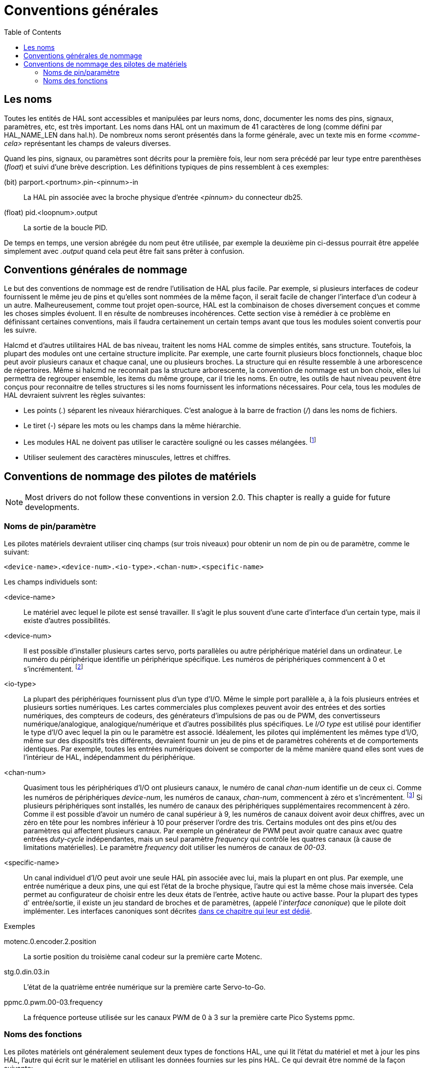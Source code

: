 :lang: fr
:toc:

[[cha:references-generales]]
= Conventions générales(((HAL General Reference)))

[[sec:hal-gr:names]]
== Les noms(((HAL Entity Names)))

Toutes les entités de HAL sont accessibles et manipulées par leurs
noms, donc, documenter les noms des pins, signaux, paramètres, etc, est
très important. Les noms dans HAL ont un maximum de 41 caractères de
long (comme défini par HAL_NAME_LEN dans hal.h). De nombreux noms
seront présentés dans la forme générale, avec un texte mis en forme
_<comme-cela>_ représentant les champs de valeurs diverses.

Quand les pins, signaux, ou paramètres sont décrits pour la première
fois, leur nom sera précédé par leur type entre parenthèses (_float_) et
suivi d'une brève description. Les définitions typiques de pins
ressemblent à ces exemples:

(bit) parport.<portnum>.pin-<pinnum>-in::
  La HAL pin associée avec la broche physique d'entrée _<pinnum>_ du 
  connecteur db25.

(float) pid.<loopnum>.output::
  La sortie de la boucle PID.

De temps en temps, une version abrégée du nom peut être utilisée, par
exemple la deuxième pin ci-dessus pourrait être appelée simplement
avec _.output_ quand cela peut être fait sans prêter à confusion.

[[sec:hal-rg:conventions-nommage]]
== Conventions générales de nommage(((HAL General Naming Conventions)))

Le but des conventions de nommage est de rendre l'utilisation de HAL
plus facile. Par exemple, si plusieurs interfaces de codeur fournissent
le même jeu de pins et qu'elles sont nommées de la même façon, il
serait facile de changer l'interface d'un codeur à un autre.
Malheureusement, comme tout projet open-source, HAL est la combinaison
de choses diversement conçues et comme les choses simples évoluent. Il
en résulte de nombreuses incohérences. Cette section vise à remédier à
ce problème en définissant certaines conventions, mais il faudra
certainement un certain temps avant que tous les modules soient convertis pour les suivre.

Halcmd et d'autres utilitaires HAL de bas niveau, traitent les noms
HAL comme de simples entités, sans structure. Toutefois, la plupart des
modules ont une certaine structure implicite. Par exemple, une carte
fournit plusieurs blocs fonctionnels, chaque bloc peut avoir plusieurs
canaux et chaque canal, une ou plusieurs broches. La structure qui en
résulte ressemble à une arborescence de répertoires. Même si halcmd ne
reconnait pas la structure arborescente, la convention de nommage est
un bon choix, elles lui permettra de regrouper ensemble, les items du
même groupe, car il trie les noms. En outre, les outils de haut niveau
peuvent être conçus pour reconnaitre de telles structures si les noms
fournissent les informations nécessaires. Pour cela, tous les modules de HAL devraient suivrent les règles suivantes:

- Les points (_._) séparent les niveaux hiérarchiques. C'est analogue à
  la barre de fraction (_/_) dans les noms de fichiers.
- Le tiret (_-_) sépare les mots ou les champs dans la même hiérarchie.
- Les modules HAL ne doivent pas utiliser le caractère souligné ou les
  casses mélangées. footnote:[Les caractères souslignés ont été enlevés,
  mais il reste quelques cas de mélange de casses, par exemple _pid.0.Pgain_ au lieux de 
  _pid.0.p-gain_.]
- Utiliser seulement des caractères minuscules, lettres et chiffres.

[[sec:hal-rg:nommage-pilotes-materiel]]
== Conventions de nommage des pilotes de matériels(((HAL Hardware Driver Naming Conventions)))

[NOTE]
====
Most drivers do not follow these conventions in version 2.0.
This chapter is really a guide for future developments.
====

[[sub:hal-gr:hw-drv:pin-parameter-names]]
=== Noms de pin/paramètre(((HAL Hardware Driver Pins/Parameters Names)))

Les pilotes matériels devraient utiliser cinq champs (sur trois
niveaux) pour obtenir un nom de pin ou de paramètre, comme le suivant:

----
<device-name>.<device-num>.<io-type>.<chan-num>.<specific-name>
----

Les champs individuels sont:

<device-name>::
  Le matériel avec lequel le pilote est sensé travailler. Il s'agit le
  plus souvent d'une carte d'interface d'un certain type, mais il existe
  d'autres possibilités. 

<device-num>::
  Il est possible d'installer plusieurs cartes servo, ports parallèles ou autre périphérique matériel dans un ordinateur. Le numéro du
  périphérique identifie un périphérique spécifique. Les numéros de
  périphériques commencent à 0 et s'incrémentent. footnote:[Certains
  matériels utilisent des cavaliers ou d'autres dispositifs
  pour définir une identification spécifique à chacun. Idéalement, le
  pilote fournit une manière à l'utilisateur de dire, le _device-num 0
  est spécifique au périphérique qui a l'ID XXX_, ses sous-ensembles
  porterons tous un numéro commençant par 0. Mais à l'heure actuelle,
  certains pilotes utilisent l'ID directement comme numéro de
  périphérique. Ce qui signifie qu'il est possible d'avoir un
  périphérique Numéro 2, sans en avoir en Numéro 0. C'est un bug qui devrait disparaître en version 2.1.]

<io-type>::
  La plupart des périphériques fournissent plus d'un type d'I/O. Même le simple port parallèle a, à la fois plusieurs entrées et plusieurs
  sorties numériques. Les cartes commerciales plus complexes peuvent
  avoir des entrées et des sorties numériques, des compteurs de codeurs,
  des générateurs d'impulsions de pas ou de PWM, des convertisseurs
  numérique/analogique, analogique/numérique et d'autres possibilités
  plus spécifiques. Le _I/O type_ est utilisé pour identifier le type
  d'I/O avec lequel la pin ou le paramètre est associé. Idéalement, les
  pilotes qui implémentent les mêmes type d'I/O, même sur des dispositifs
  très différents, devraient fournir un jeu de pins et de paramètres
  cohérents et de comportements identiques. Par exemple, toutes les
  entrées numériques doivent se comporter de la même manière quand elles sont vues de l'intérieur de HAL, indépendamment du périphérique.

<chan-num>::
  Quasiment tous les périphériques d'I/O ont plusieurs canaux, le numéro de canal _chan-num_ identifie un de ceux ci. Comme les numéros
  de périphériques _device-num_, les numéros de canaux, _chan-num_,
  commencent à zéro et s'incrémentent. footnote:[Une exception à la règle
  du _numéro de canal commençant à zéro_ est le
  port parallèle. Ses _HAL pins_ sont numérotées avec le numéro de la
  broche correspondante du connecteur DB-25. C'est plus pratique pour le
  câblage, mais non cohérent avec les autres pilotes. Il y a débat pour
  savoir si c'est un bogue ou une fonctionnalité.] 
  Si plusieurs périphériques sont installés, les numéro de canaux des
  périphériques supplémentaires recommencent à zéro. Comme il est
  possible d'avoir un numéro de canal supérieur à 9, les numéros de
  canaux doivent avoir deux chiffres, avec un zéro en tête pour les
  nombres inférieur à 10 pour préserver l'ordre des tris. Certains
  modules ont des pins et/ou des paramètres qui affectent plusieurs
  canaux. Par exemple un générateur de PWM peut avoir quatre canaux avec
  quatre entrées _duty-cycle_ indépendantes, mais un seul paramètre
  _frequency_ qui contrôle les quatres canaux (à cause de limitations
  matérielles). Le paramètre _frequency_ doit utiliser les numéros de canaux de _00-03_.

<specific-name>::
  Un canal individuel d'I/O peut avoir une seule HAL pin associée avec
  lui, mais la plupart en ont plus. Par exemple, une entrée numérique a
  deux pins, une qui est l'état de la broche physique, l'autre qui est la
  même chose mais inversée. Cela permet au configurateur de choisir entre
  les deux états de l'entrée, active haute ou active basse. Pour la
  plupart des types d' entrée/sortie, il existe un jeu standard de
  broches et de paramètres, (appelé l'_interface canonique_) que le
  pilote doit implémenter. Les interfaces canoniques sont décrites
  <<sec:Peripheriques-canoniques, dans ce chapitre qui leur est dédié>>.

.Exemples

motenc.0.encoder.2.position::
  La sortie position du troisième canal codeur sur la première
  carte Motenc.

stg.0.din.03.in::
  L'état de la quatrième entrée numérique sur la première carte
  Servo-to-Go.

ppmc.0.pwm.00-03.frequency::
  La fréquence porteuse utilisée sur les canaux PWM de 0 à 3 sur la première
  carte Pico Systems ppmc.

[[sub:hal-gr:hw-drv:functions-names]]
=== Noms des fonctions(((HAL Hardware Driver Function Names)))

Les pilotes matériels ont généralement seulement deux types de fonctions HAL, une qui lit l'état du matériel et met à jour les pins
HAL, l'autre qui écrit sur le matériel en utilisant les données
fournies sur les pins HAL. Ce qui devrait être nommé de la façon suivante:

----
<device-name>-<device-num>.<io-type>-<chan-num-range>.read|write
----

<device-name>::
  Le même que celui utilisé pour les pins et les paramètres.

<device-num>::
  Le périphérique spécifique auquel la fonction aura accès.

<io-type>::
  Optionnel. Une fonction peut accéder à toutes les d'entrées/sorties d'une carte ou, elle peut accéder seulement à un certain type. Par
  exemple, il peut y avoir des fonctions indépendantes pour lire les
  compteurs de codeurs et lire les entrées/sorties numériques. Si de
  telles fonctions indépendantes existent, le champ <io-type> identifie
  le type d'I/O auxquelles elles auront accès. Si une simple fonction lit
  toutes les entrés/sorties fournies par la carte, <io-type> n'est pas utilisé.
  footnote:[Note aux programmeurs de pilotes: ne PAS implémenter
  des fonctions séparées pour différents types d'I/O à moins qu'elles ne soient
  interruptibles et puissent marcher dans des threads indépendants. Si
  l'interruption de la lecture d'un codeur pour lire des entrées
  numériques, puis reprendre la lecture du codeur peut poser problème, alors implémentez une fonction unique qui fera tout.]

<chan-num-range>::
  Optionnel. Utilisé seulement si l'entrée/sortie <io-type> est cassée
  dans des groupes et est accédée par différentes fonctions.

read|write::
  Indique si la fonction lit le matériel ou lui écrit.

.Exemples

motenc.0.encoder.read::
  Lit tous les codeurs sur la première carte motenc.

generic8255.0.din.09-15.read::
  Lit le deuxième port 8 bits sur la première carte
  d'entrées/sorties à base de 8255.

ppmc.0.write::
  Écrit toutes les sorties (générateur de pas, pwm, DAC et ADC) sur
  la première carte Pico Systems ppmc.

// vim: set syntax=asciidoc:
